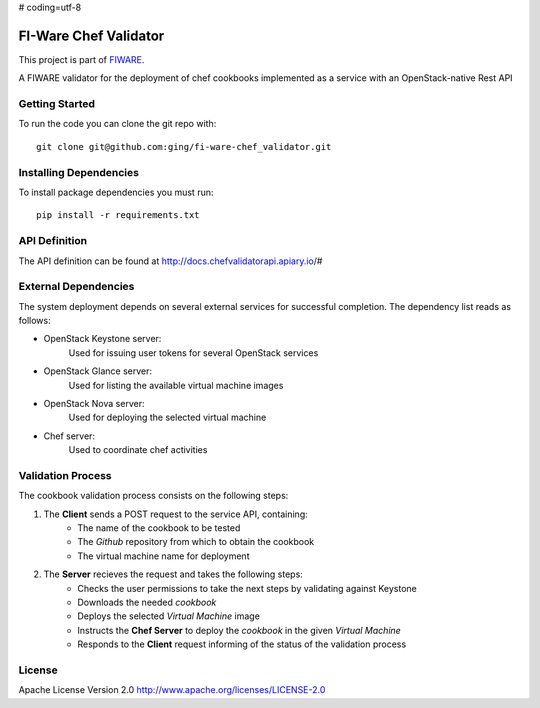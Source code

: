 # coding=utf-8

FI-Ware Chef Validator
======================
This project is part of `FIWARE <http://fiware.org>`__.

A FIWARE validator for the deployment of chef cookbooks implemented as
a service with an OpenStack-native Rest API

Getting Started
---------------

To run the code you can clone the git repo with:

::

    git clone git@github.com:ging/fi-ware-chef_validator.git

Installing Dependencies
-----------------------

To install package dependencies you must run:

::

    pip install -r requirements.txt

API Definition
--------------

The API definition can be found at http://docs.chefvalidatorapi.apiary.io/#

External Dependencies
---------------------

The system deployment depends on several external services for successful completion.
The dependency list reads as follows:

- OpenStack Keystone server:
    Used for issuing user tokens for several OpenStack services

- OpenStack Glance server:
    Used for listing the available virtual machine images

- OpenStack Nova server:
    Used for deploying the selected virtual machine

- Chef server:
    Used to coordinate chef activities

Validation Process
------------------

The cookbook validation process consists on the following steps:

1. The **Client** sends a POST request to the service API, containing:
    - The name of the cookbook to be tested
    - The *Github* repository from which to obtain the cookbook
    - The virtual machine name for deployment
2. The **Server** recieves the request and takes the following steps:
    - Checks the user permissions to take the next steps by validating against Keystone
    - Downloads the needed *cookbook*
    - Deploys the selected *Virtual Machine* image
    - Instructs the **Chef Server** to deploy the *cookbook* in the given *Virtual Machine*
    - Responds to the **Client** request informing of the status of the validation process

License
-------

Apache License Version 2.0 http://www.apache.org/licenses/LICENSE-2.0
